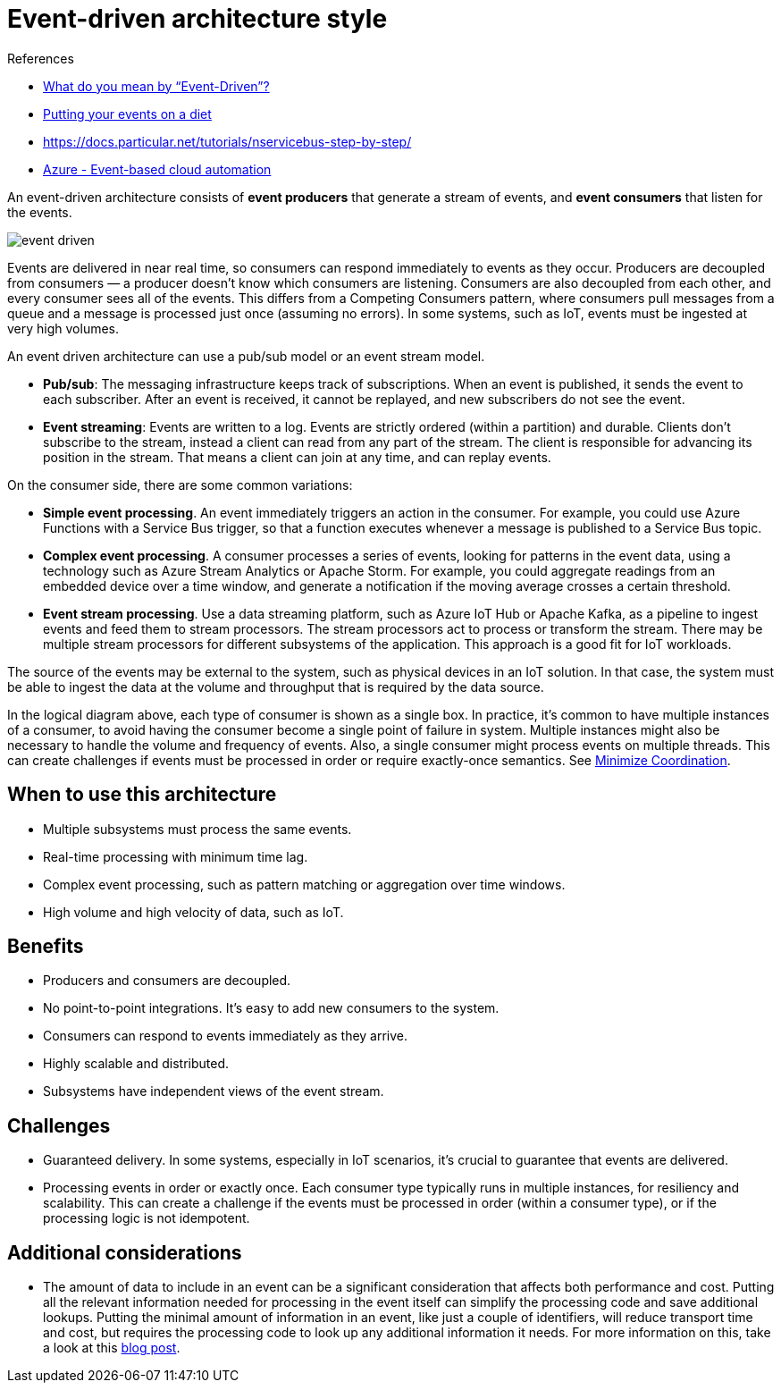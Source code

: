 = Event-driven architecture style

.References
[sidebar]
****
* https://martinfowler.com/articles/201701-event-driven.html[What do you mean by “Event-Driven”?]
* https://particular.net/blog/putting-your-events-on-a-diet[Putting your events on a diet]
* https://docs.particular.net/tutorials/nservicebus-step-by-step/
* https://docs.microsoft.com/en-us/azure/architecture/reference-architectures/serverless/cloud-automation[Azure - Event-based cloud automation]
****


An event-driven architecture consists of *event producers* that generate a stream of events, and *event consumers* that listen for the events.

image::images/event-driven.svg[]

Events are delivered in near real time, so consumers can respond immediately to events as they occur. Producers are decoupled from consumers — a producer doesn't know which consumers are listening. Consumers are also decoupled from each other, and every consumer sees all of the events. This differs from a Competing Consumers pattern, where consumers pull messages from a queue and a message is processed just once (assuming no errors). In some systems, such as IoT, events must be ingested at very high volumes.

An event driven architecture can use a pub/sub model or an event stream model.

* *Pub/sub*: The messaging infrastructure keeps track of subscriptions. When an event is published, it sends the event to each subscriber. After an event is received, it cannot be replayed, and new subscribers do not see the event.
* *Event streaming*: Events are written to a log. Events are strictly ordered (within a partition) and durable. Clients don't subscribe to the stream, instead a client can read from any part of the stream. The client is responsible for advancing its position in the stream. That means a client can join at any time, and can replay events.

On the consumer side, there are some common variations:

* *Simple event processing*. An event immediately triggers an action in the consumer. For example, you could use Azure Functions with a Service Bus trigger, so that a function executes whenever a message is published to a Service Bus topic.
* *Complex event processing*. A consumer processes a series of events, looking for patterns in the event data, using a technology such as Azure Stream Analytics or Apache Storm. For example, you could aggregate readings from an embedded device over a time window, and generate a notification if the moving average crosses a certain threshold.
* *Event stream processing*. Use a data streaming platform, such as Azure IoT Hub or Apache Kafka, as a pipeline to ingest events and feed them to stream processors. The stream processors act to process or transform the stream. There may be multiple stream processors for different subsystems of the application. This approach is a good fit for IoT workloads.

The source of the events may be external to the system, such as physical devices in an IoT solution. In that case, the system must be able to ingest the data at the volume and throughput that is required by the data source.

In the logical diagram above, each type of consumer is shown as a single box. In practice, it's common to have multiple instances of a consumer, to avoid having the consumer become a single point of failure in system. Multiple instances might also be necessary to handle the volume and frequency of events. Also, a single consumer might process events on multiple threads. This can create challenges if events must be processed in order or require exactly-once semantics. See https://docs.microsoft.com/en-us/azure/architecture/guide/design-principles/minimize-coordination[Minimize Coordination].

== When to use this architecture

* Multiple subsystems must process the same events.
* Real-time processing with minimum time lag.
* Complex event processing, such as pattern matching or aggregation over time windows.
* High volume and high velocity of data, such as IoT.

== Benefits

* Producers and consumers are decoupled.
* No point-to-point integrations. It's easy to add new consumers to the system.
* Consumers can respond to events immediately as they arrive.
* Highly scalable and distributed.
* Subsystems have independent views of the event stream.

== Challenges

* Guaranteed delivery. In some systems, especially in IoT scenarios, it's crucial to guarantee that events are delivered.
* Processing events in order or exactly once. Each consumer type typically runs in multiple instances, for resiliency and scalability. This can create a challenge if the events must be processed in order (within a consumer type), or if the processing logic is not idempotent.

== Additional considerations

* The amount of data to include in an event can be a significant consideration that affects both performance and cost. Putting all the relevant information needed for processing in the event itself can simplify the processing code and save additional lookups. Putting the minimal amount of information in an event, like just a couple of identifiers, will reduce transport time and cost, but requires the processing code to look up any additional information it needs. For more information on this, take a look at this https://particular.net/blog/putting-your-events-on-a-diet[blog post].

